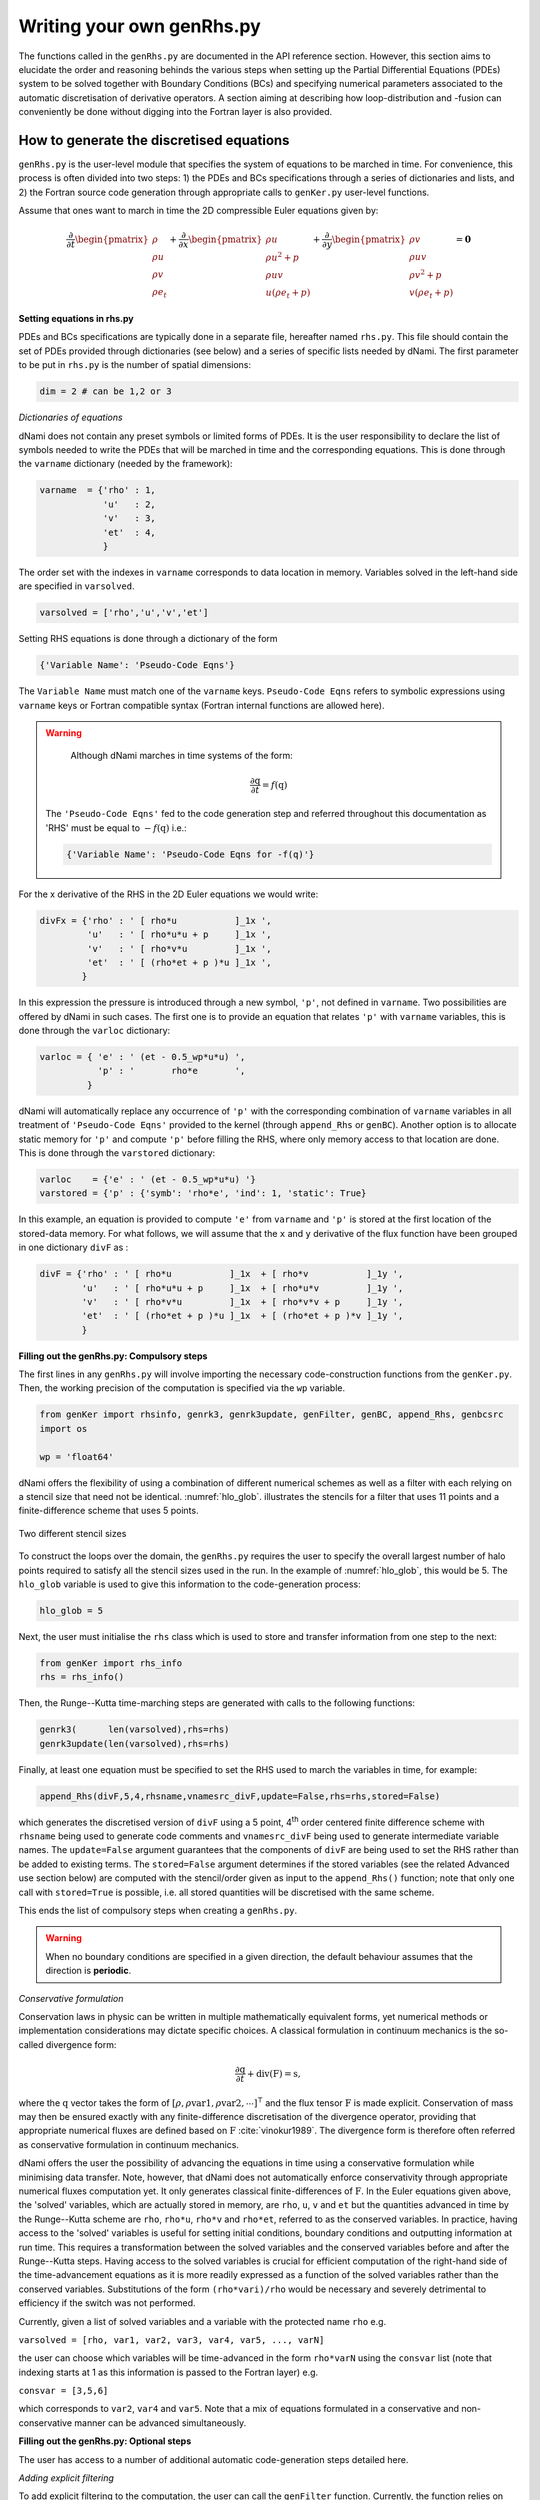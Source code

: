 Writing your own genRhs.py
***************************

The functions called in the ``genRhs.py`` are documented in the API reference section. However, this section aims to elucidate the order and reasoning behinds the various steps when setting up the Partial Differential Equations (PDEs) system to be solved together with Boundary Conditions (BCs) and specifying numerical parameters associated to the automatic discretisation of derivative operators. A section aiming at describing how loop-distribution and -fusion can conveniently be done without digging into the Fortran layer is also provided.

How to generate the discretised equations
########################################################

``genRhs.py`` is the user-level module that specifies the system of equations to be marched in time. For convenience, this process is often divided into two steps: 1) the PDEs and BCs specifications through a series of dictionaries and lists, and 2) the Fortran source code generation through appropriate calls to ``genKer.py`` user-level functions.

Assume that ones want to march in time the 2D compressible Euler equations given by:

.. math::

   \dfrac{\partial }{\partial t} \begin{pmatrix} \rho  \\ \rho u \\ \rho v  \\ \rho e_t \end{pmatrix}  + \dfrac{\partial }{\partial x} \begin{pmatrix} \rho u   \\ \rho u^2 + p \\ \rho u v    \\ u ( \rho e_t + p) \end{pmatrix}  + \dfrac{\partial }{\partial y} \begin{pmatrix} \rho v   \\ \rho u v \\ \rho v^2 + p    \\ v ( \rho e_t + p) \end{pmatrix} = \mathbf{0}

**Setting equations in rhs.py**
 
PDEs and BCs specifications are typically done in a separate file, hereafter named ``rhs.py``. This file should contain the set of PDEs provided through dictionaries (see below) and a series of specific lists needed by dNami. The first parameter to be put in ``rhs.py`` is the number of spatial dimensions:

.. code-block:: python

			dim = 2 # can be 1,2 or 3

*Dictionaries of equations*

dNami does not contain any preset symbols or limited forms of PDEs. It is the user responsibility to declare the list of symbols needed to write the PDEs that will be marched in time and the corresponding equations. This is done through the ``varname`` dictionary (needed by the framework):

.. code-block:: python

	varname  = {'rho' : 1,
		    'u'   : 2,
		    'v'   : 3,
		    'et'  : 4, 
		    }

The order set with the indexes in ``varname`` corresponds to data location in memory. Variables solved in the left-hand side are specified in ``varsolved``.

.. code-block:: python

	varsolved = ['rho','u','v','et']

Setting RHS equations is done through a dictionary of the form 

.. code-block:: python

	{'Variable Name': 'Pseudo-Code Eqns'}

The ``Variable Name`` must match one of the ``varname`` keys. ``Pseudo-Code Eqns`` refers to symbolic expressions using ``varname`` keys or Fortran compatible syntax (Fortran internal functions are allowed here). 

.. warning::

	Although dNami marches in time systems of the form:

	.. math::

   		\dfrac{\partial \textbf{q} }{\partial t} = f\left( \textbf{q} \right)

    The ``'Pseudo-Code Eqns'`` fed to the code generation step and referred throughout this documentation as 'RHS' must be equal to :math:`-f(\textbf{q})` i.e.: 

    .. code-block:: python

        {'Variable Name': 'Pseudo-Code Eqns for -f(q)'}



For the x derivative of the RHS in the 2D Euler equations we would write:

.. code-block:: python
	
	divFx = {'rho' : ' [ rho*u           ]_1x ', 
    		 'u'   : ' [ rho*u*u + p     ]_1x ', 
    		 'v'   : ' [ rho*v*u         ]_1x ', 
    		 'et'  : ' [ (rho*et + p )*u ]_1x ', 
                }

In this expression the pressure is introduced through a new symbol, ``'p'``, not defined in ``varname``. Two possibilities are offered by dNami in such cases. The first one is to provide an equation that relates ``'p'`` with ``varname`` variables, this is done through the ``varloc`` dictionary:

.. code-block:: python

        varloc = { 'e' : ' (et - 0.5_wp*u*u) ',                        
                   'p' : '       rho*e       ',                        
                 }

dNami will automatically replace any occurrence of ``'p'`` with the corresponding combination of ``varname`` variables in all treatment of ``'Pseudo-Code Eqns'`` provided to the kernel (through ``append_Rhs`` or ``genBC``).
Another option is to allocate static memory for ``'p'`` and compute ``'p'`` before filling the RHS, where only memory access to that location are done. This is done through the ``varstored`` dictionary:

.. code-block:: python
	
	varloc    = {'e' : ' (et - 0.5_wp*u*u) '}                      
	varstored = {'p' : {'symb': 'rho*e', 'ind': 1, 'static': True}

In this example, an equation is provided to compute ``'e'`` from ``varname`` and ``'p'`` is stored at the first location of the stored-data memory. For what follows, we will assume that the ``x`` and ``y`` derivative of the flux function have been grouped in one dictionary ``divF`` as :

.. code-block:: python
	
	divF = {'rho' : ' [ rho*u           ]_1x  + [ rho*v           ]_1y ', 
    		'u'   : ' [ rho*u*u + p     ]_1x  + [ rho*u*v         ]_1y ', 
    		'v'   : ' [ rho*v*u         ]_1x  + [ rho*v*v + p     ]_1y ', 
    		'et'  : ' [ (rho*et + p )*u ]_1x  + [ (rho*et + p )*v ]_1y ', 
                }

**Filling out the genRhs.py: Compulsory steps**

The first lines in any ``genRhs.py`` will involve importing the necessary code-construction functions from the ``genKer.py``. Then, the working precision of the computation is specified via the ``wp`` variable.  

.. code-block:: python

        from genKer import rhsinfo, genrk3, genrk3update, genFilter, genBC, append_Rhs, genbcsrc
        import os 
        
        wp = 'float64'

dNami offers the flexibility of using a combination of different numerical schemes as well as a filter with each relying on a stencil size that need not be identical. :numref:`hlo_glob`. illustrates the stencils for a filter that uses 11 points and a finite-difference scheme that uses 5 points. 

.. _hlo_glob: 
.. figure:: img/halo_glob.png
   :width: 70%
   :align: center

   Two different stencil sizes 

To construct the loops over the domain, the ``genRhs.py`` requires the user to specify the overall largest number of halo points required to satisfy all the stencil sizes used in the run. In the example of :numref:`hlo_glob`, this would be 5. The ``hlo_glob`` variable is used to give this information to the code-generation process:

.. code-block:: python

        hlo_glob = 5

Next, the user must initialise the ``rhs`` class which is used to store and transfer information from one step to the next: 

.. code-block:: python

    from genKer import rhs_info    
    rhs = rhs_info()

Then, the Runge--Kutta time-marching steps are generated with calls to the following functions:

.. code-block:: python

    genrk3(      len(varsolved),rhs=rhs) 
    genrk3update(len(varsolved),rhs=rhs)

Finally, at least one equation must be specified to set the RHS used to march the variables in time, for example:

.. code-block:: python

	append_Rhs(divF,5,4,rhsname,vnamesrc_divF,update=False,rhs=rhs,stored=False)

which generates the discretised version of ``divF`` using a 5 point, 4\ :sup:`th` order centered finite difference scheme with ``rhsname`` being used to generate code comments and ``vnamesrc_divF`` being used to generate intermediate variable names. The ``update=False`` argument guarantees that the components of ``divF`` are being used to set the RHS rather than be added to existing terms. The ``stored=False`` argument determines if the stored variables (see the related Advanced use section below) are computed with the stencil/order given as input to the ``append_Rhs()`` function; note that only one call with ``stored=True`` is possible, i.e. all stored quantities will be discretised with the same scheme. 

This ends the list of compulsory steps when creating a ``genRhs.py``. 

.. warning::

    When no boundary conditions are specified in a given direction, the default behaviour assumes that the direction is **periodic**. 
        
*Conservative formulation*

Conservation laws in physic can be written in multiple mathematically equivalent forms, yet numerical methods or implementation considerations may dictate specific choices. A classical formulation in continuum mechanics is the so-called divergence form:

.. math::
    \dfrac{\partial \textbf{q}}{\partial t} + \textbf{div} \left( \textbf{F} \right) = \textbf{s}, 

where the :math:`\textbf{q}` vector takes the form of :math:`\left[ \rho, \rho \mathrm{var1}, \rho \mathrm{var2},\cdots\right]^{\intercal}` and the flux tensor :math:`\textbf{F}` is made explicit. Conservation of mass may then be ensured exactly with any finite-difference discretisation of the divergence operator, providing that appropriate numerical fluxes are defined based on :math:`\textbf{F}` :cite:`vinokur1989`. The divergence form is therefore often referred as conservative formulation in continuum mechanics. 

dNami offers the user the possibility of advancing the equations in time using a conservative formulation while minimising data transfer. Note, however, that dNami does not automatically enforce conservativity through appropriate numerical fluxes computation yet. It only generates classical finite-differences of :math:`\textbf{F}`. In the Euler equations given above, the 'solved' variables, which are actually stored in memory, are ``rho``, ``u``, ``v`` and ``et`` but the quantities advanced in time by the Runge--Kutta scheme are ``rho``, ``rho*u``, ``rho*v`` and ``rho*et``, referred to as the conserved variables. In practice, having access to the 'solved' variables is useful for setting initial conditions, boundary conditions and outputting information at run time. This requires a transformation between the solved variables and the conserved variables before and after the Runge--Kutta steps. Having access to the solved variables is crucial for efficient computation of the right-hand side of the time-advancement equations as it is more readily expressed as a function of the solved variables rather than the conserved variables. Substitutions of the form ``(rho*vari)/rho`` would be necessary and severely detrimental to efficiency if the switch was not performed. 

Currently, given a list of solved variables and a variable with the protected name ``rho`` e.g.    

``varsolved = [rho, var1, var2, var3, var4, var5, ..., varN]``

the user can choose which variables will be time-advanced in the form ``rho*varN`` using the ``consvar`` list (note that indexing starts at 1 as this information is passed to the Fortran layer) e.g.

``consvar = [3,5,6]``

which corresponds to ``var2``, ``var4`` and ``var5``. Note that a mix of equations formulated in a conservative and non-conservative manner can be advanced simultaneously. 

**Filling out the genRhs.py: Optional steps**

The user has access to a number of additional automatic code-generation steps detailed here.  

*Adding explicit filtering*

To add explicit filtering to the computation, the user can call the ``genFilter`` function. Currently, the function relies on pre-specified coefficients for a given stencil/order (which can be found at the start of the ``genKer.py`` file). For example, the following code block generates code to apply a standard 11 point, 10\ :sup:`th` order filter to each of the directions (between 1 and 3 depending on ``dim``): 

.. code-block:: python

    # Generate Filters (if required):      
    genFilter(11,10,len(varsolved),rhs=rhs)

The user can specify the filter amplitude in the ``compute.py``. 

*Adding boundary conditions*

When non-periodic boundary conditions are enforced, the user must do two things: choose what happens between the core and the boundaries (i.e. those who do not have enough neighbours for the full stencil width) and specify the boundary conditions. These two sets of points are illustrated in :numref:`non_core_and_edge`. 

.. _non_core_and_edge: 
.. figure:: img/bc.png
   :width: 70%
   :align: center

   The two sets of points that must be managed seperately from the core of the domain: the physical boundary points (orange) and the points that do not have enough neighbours for the full stencil width (red)


Both of these cases are dealt with via calls to the ``genBC()`` function.  

The following code block details the two steps: after calling the ``append_Rhs()`` function, a first call to ``genBC()`` is made. This performs an automatic stencil and order reduction of the finite-difference schemes and the filter (based on the set of coefficients currently included in dNami) as the boundary is approached. However this does nothing for the actual boundary point (shown in orange in :numref:`non_core_and_edge`). That point is handled by additional calls to ``genBC()`` for each boundary condition (points in 1D, corner and lines in 2D, corners, lines and faces in 3D). For each, the user can specify whether the boundary condition acts on a primitive variable or on the RHS via the ``setbc`` argument. In the dictionary in the list supplied to this argument, the ``'char'`` is a name variable used for code comments, ``'i1'`` refers to the location of the boundary (here face 'i1' which in 1D is a point) and ``rhs`` which means that the equations supplied in ``src_phybc_wave_i1`` are to act on the RHS.  

.. code-block:: python

        #... <- append_Rhs() calls made here 

        # Progressive stencil/order adjustement from domain to boundary 
        genBC(divF,3,2,rhsname,vnamesrc_divF,update=False,rhs=rhs)

        # Boundary conditions on d(q)/dt
        #i1
        genBC(src_phybc_wave_i1  ,3,2,rhsname,vnamesrc_divFbc,setbc=[True,{'char':{'i1'. :['rhs']}}],update=False,rhs=rhs)
        #imax
        genBC(src_phybc_wave_imax,3,2,rhsname,vnamesrc_divFbc,setbc=[True,{'char':{'imax':['rhs']}}],update=False,rhs=rhs)

In 3D, if non-periodic condition are desired then a boundary condition for each physical boundary must be supplied i.e. face ``i1``, line ``i1j1``, corner ``i1j1k1``, face ``imax``, line ``imaxj1`` and so on ...  

Advanced use: control of the Fortran loop distribution
######################################################

For optimisation purposes, the user can choose to split the 'do-loops' generated from the pseudo-code in a number of different ways. Here we present a simple way to split the 'do-loops' over the components of the RHS (other alternatives include splitting by derivative direction, splitting by groups of terms, etc) which can lead to more efficient memory access for certain configurations. 

Let us assume that the user has created the following ``rhs.py`` for their one-dimensional case:

.. code-block:: python

        # - Local variables
        varloc = { 'e'  : ' (et - 0.5_wp*u*u) ',  # internal energy
                   'p'  : 'delta*rho*e        ',  # pressure equation of state
                 }

        # - Divergence of the flux function 
        divF   = {  
                  'rho' : ' [ rho*u          ]_1x ', 
                  'u'   : ' [ rho*u*u + p    ]_1x ', 
                  'et'  : ' [ u*(rho*et + p) ]_1x ', 
                 }

In addition, the dictionaries containing the term nomenclature for the Fortran code are:

.. code-block:: python

        # .. for comments in the Fortran file
        rhsname       = {'rho'  : 'd(rho)/dt',
                         'u'    : 'd(rho u)/dt',
                         'et'   : 'd(rho et)/dt',
                        }

        # .. name tags to use for intermediate variables created by the constructor
        vnamesrc_divF = {'rho'  : 'FluRx',
                         'u'    : 'FluMx',
                         'et'   : 'FluEx',
			}

which are used to set variable names and generate comments in the Fortran code blocks below. Simply passing the ``divF`` dictionary to the ``append_Rhs`` function: 

.. code-block:: python

	append_Rhs(divF,3,2,rhsname,vnamesrc_divF,update=False,rhs=rhs)

will produce the following Fortran code:

.. code-block:: fortran


        !***********************************************************
        !                                                           
        ! Start building RHS with source terms (1D) ****************
        !                                                           
        !***********************************************************


         
              do i=idloop(1),idloop(2) 


        !***********************************************************
        !                                                           
        ! building source terms in RHS for d(rho)/dt ***************
        !                                                           
        !***********************************************************


        !~~~~~~~~~~~~~~~~~~~~~~~~~~~~~~~~~~~~~~~~~~~~~~~~~~~~~~~~~~~
        !
        ! [rho*u]_1x
        !
        !~~~~~~~~~~~~~~~~~~~~~~~~~~~~~~~~~~~~~~~~~~~~~~~~~~~~~~~~~~~

        d1_FluRx_dx_0_im1jk = q(i-1,indvars(1))*q(i-1,indvars(2))

        d1_FluRx_dx_0_ip1jk = q(i+1,indvars(1))*q(i+1,indvars(2))

        d1_FluRx_dx_0_ijk = -&
                  0.5_wp*d1_FluRx_dx_0_im1jk+&
                  0.5_wp*d1_FluRx_dx_0_ip1jk

        d1_FluRx_dx_0_ijk = d1_FluRx_dx_0_ijk*param_float(1)



        !***********************************************************
        !                                                           
        ! Update RHS terms for d(rho)/dt ***************************
        !                                                           
        !***********************************************************


        rhs(i,indvars(1)) =   -  ( d1_FluRx_dx_0_ijk ) 



        !***********************************************************
        !                                                           
        ! building source terms in RHS for d(rho u)/dt *************
        !                                                           
        !***********************************************************


        !~~~~~~~~~~~~~~~~~~~~~~~~~~~~~~~~~~~~~~~~~~~~~~~~~~~~~~~~~~~
        !
        ! [rho*u*u+p]_1x
        !
        !~~~~~~~~~~~~~~~~~~~~~~~~~~~~~~~~~~~~~~~~~~~~~~~~~~~~~~~~~~~

        d1_FluMx_dx_0_im1jk = q(i-1,indvars(1))*q(i-1,indvars(2))*q(i-1,indvars(2))+param_float(1 + 5)*q(i-1,indvars(1))*((q(i-1,indvars(3))-&
                            0.5_wp*q(i-1,indvars(2))*q(i-1,indvars(2))))

        d1_FluMx_dx_0_ip1jk = q(i+1,indvars(1))*q(i+1,indvars(2))*q(i+1,indvars(2))+param_float(1 + 5)*q(i+1,indvars(1))*((q(i+1,indvars(3))-&
                            0.5_wp*q(i+1,indvars(2))*q(i+1,indvars(2))))

        d1_FluMx_dx_0_ijk = -&
                  0.5_wp*d1_FluMx_dx_0_im1jk+&
                  0.5_wp*d1_FluMx_dx_0_ip1jk

        d1_FluMx_dx_0_ijk = d1_FluMx_dx_0_ijk*param_float(1)



        !***********************************************************
        !                                                           
        ! Update RHS terms for d(rho u)/dt *************************
        !                                                           
        !***********************************************************


        rhs(i,indvars(2)) =   -  ( d1_FluMx_dx_0_ijk ) 



        !***********************************************************
        !                                                           
        ! building source terms in RHS for d(rho et)/dt ************
        !                                                           
        !***********************************************************


        !~~~~~~~~~~~~~~~~~~~~~~~~~~~~~~~~~~~~~~~~~~~~~~~~~~~~~~~~~~~
        !
        ! [u*(rho*et+p)]_1x
        !
        !~~~~~~~~~~~~~~~~~~~~~~~~~~~~~~~~~~~~~~~~~~~~~~~~~~~~~~~~~~~

        d1_FluEx_dx_0_im1jk = q(i-1,indvars(2))*(q(i-1,indvars(1))*q(i-1,indvars(3))+&
                            param_float(1 + 5)*q(i-1,indvars(1))*((q(i-1,indvars(3))-&
                            0.5_wp*q(i-1,indvars(2))*q(i-1,indvars(2)))))

        d1_FluEx_dx_0_ip1jk = q(i+1,indvars(2))*(q(i+1,indvars(1))*q(i+1,indvars(3))+&
                            param_float(1 + 5)*q(i+1,indvars(1))*((q(i+1,indvars(3))-&
                            0.5_wp*q(i+1,indvars(2))*q(i+1,indvars(2)))))

        d1_FluEx_dx_0_ijk = -&
                  0.5_wp*d1_FluEx_dx_0_im1jk+&
                  0.5_wp*d1_FluEx_dx_0_ip1jk

        d1_FluEx_dx_0_ijk = d1_FluEx_dx_0_ijk*param_float(1)



        !***********************************************************
        !                                                           
        ! Update RHS terms for d(rho et)/dt ************************
        !                                                           
        !***********************************************************


        rhs(i,indvars(3)) =   -  ( d1_FluEx_dx_0_ijk ) 

           enddo

This is a single 'do-loop' over the points in the x-direction which updates all three components of the RHS. However, a simple modification of the call the ``append_Rhs()`` function allows the user to split the Fortran code into three seperate x-direction loops. Three calls are made to the ``append_Rhs()`` function with a dictionnary of a single components of the RHS being passed as the input each time: 

.. code-block:: python

    append_Rhs({'rho': divF['rho']}, 3, 2, {'rho': rhsname['rho']}, {'rho':vnamesrc_divF['rho']}, update=False,rhs=rhs,stored=True )
    append_Rhs({'u'  : divF['u']  }, 3, 2, {'u'  : rhsname['u']  }, {'u'  :vnamesrc_divF['u']  }, update=False,rhs=rhs,stored=False)                           
    append_Rhs({'et' : divF['et'] }, 3, 2, {'et' : rhsname['et'] }, {'et' :vnamesrc_divF['et'] }, update=False,rhs=rhs,stored=False)                           

This will procude the following three 'do-loops' in the Fortran code:


.. code-block:: fortran

        !***********************************************************
        !                                                           
        ! Start building RHS with source terms (1D) ****************
        !                                                           
        !***********************************************************


         
              do i=idloop(1),idloop(2) 


        !***********************************************************
        !                                                           
        ! building source terms in RHS for d(rho)/dt ***************
        !                                                           
        !***********************************************************


        !~~~~~~~~~~~~~~~~~~~~~~~~~~~~~~~~~~~~~~~~~~~~~~~~~~~~~~~~~~~
        !
        ! [rho*u]_1x
        !
        !~~~~~~~~~~~~~~~~~~~~~~~~~~~~~~~~~~~~~~~~~~~~~~~~~~~~~~~~~~~

        d1_FluRx_dx_0_im1jk = q(i-1,indvars(1))*q(i-1,indvars(2))

        d1_FluRx_dx_0_ip1jk = q(i+1,indvars(1))*q(i+1,indvars(2))

        d1_FluRx_dx_0_ijk = -&
                  0.5_wp*d1_FluRx_dx_0_im1jk+&
                  0.5_wp*d1_FluRx_dx_0_ip1jk

        d1_FluRx_dx_0_ijk = d1_FluRx_dx_0_ijk*param_float(1)



        !***********************************************************
        !                                                           
        ! Update RHS terms for d(rho)/dt ***************************
        !                                                           
        !***********************************************************


        rhs(i,indvars(1)) =   -  ( d1_FluRx_dx_0_ijk ) 

           enddo


        !***********************************************************
        !                                                           
        ! Start building RHS with source terms (1D) ****************
        !                                                           
        !***********************************************************


         
              do i=idloop(1),idloop(2) 


        !***********************************************************
        !                                                           
        ! building source terms in RHS for d(rho u)/dt *************
        !                                                           
        !***********************************************************


        !~~~~~~~~~~~~~~~~~~~~~~~~~~~~~~~~~~~~~~~~~~~~~~~~~~~~~~~~~~~
        !
        ! [rho*u*u+p]_1x
        !
        !~~~~~~~~~~~~~~~~~~~~~~~~~~~~~~~~~~~~~~~~~~~~~~~~~~~~~~~~~~~

        d1_FluMx_dx_0_im1jk = q(i-1,indvars(1))*q(i-1,indvars(2))*q(i-1,indvars(2))+param_float(1 + 5)*q(i-1,indvars(1))*((q(i-1,indvars(3))-&
                            0.5_wp*q(i-1,indvars(2))*q(i-1,indvars(2))))

        d1_FluMx_dx_0_ip1jk = q(i+1,indvars(1))*q(i+1,indvars(2))*q(i+1,indvars(2))+param_float(1 + 5)*q(i+1,indvars(1))*((q(i+1,indvars(3))-&
                            0.5_wp*q(i+1,indvars(2))*q(i+1,indvars(2))))

        d1_FluMx_dx_0_ijk = -&
                  0.5_wp*d1_FluMx_dx_0_im1jk+&
                  0.5_wp*d1_FluMx_dx_0_ip1jk

        d1_FluMx_dx_0_ijk = d1_FluMx_dx_0_ijk*param_float(1)



        !***********************************************************
        !                                                           
        ! Update RHS terms for d(rho u)/dt *************************
        !                                                           
        !***********************************************************


        rhs(i,indvars(2)) =   -  ( d1_FluMx_dx_0_ijk ) 

           enddo


        !***********************************************************
        !                                                           
        ! Start building RHS with source terms (1D) ****************
        !                                                           
        !***********************************************************


         
              do i=idloop(1),idloop(2) 


        !***********************************************************
        !                                                           
        ! building source terms in RHS for d(rho et)/dt ************
        !                                                           
        !***********************************************************


        !~~~~~~~~~~~~~~~~~~~~~~~~~~~~~~~~~~~~~~~~~~~~~~~~~~~~~~~~~~~
        !
        ! [u*(rho*et+p)]_1x
        !
        !~~~~~~~~~~~~~~~~~~~~~~~~~~~~~~~~~~~~~~~~~~~~~~~~~~~~~~~~~~~

        d1_FluEx_dx_0_im1jk = q(i-1,indvars(2))*(q(i-1,indvars(1))*q(i-1,indvars(3))+&
                            param_float(1 + 5)*q(i-1,indvars(1))*((q(i-1,indvars(3))-&
                            0.5_wp*q(i-1,indvars(2))*q(i-1,indvars(2)))))

        d1_FluEx_dx_0_ip1jk = q(i+1,indvars(2))*(q(i+1,indvars(1))*q(i+1,indvars(3))+&
                            param_float(1 + 5)*q(i+1,indvars(1))*((q(i+1,indvars(3))-&
                            0.5_wp*q(i+1,indvars(2))*q(i+1,indvars(2)))))

        d1_FluEx_dx_0_ijk = -&
                  0.5_wp*d1_FluEx_dx_0_im1jk+&
                  0.5_wp*d1_FluEx_dx_0_ip1jk

        d1_FluEx_dx_0_ijk = d1_FluEx_dx_0_ijk*param_float(1)



        !***********************************************************
        !                                                           
        ! Update RHS terms for d(rho et)/dt ************************
        !                                                           
        !***********************************************************


        rhs(i,indvars(3)) =   -  ( d1_FluEx_dx_0_ijk ) 

           enddo


Advanced use: alias for a quantity vs storing a quantity  
########################################################

For performance purposes, when building their ``rhs.py``, the user can choose to either have aliases for intermediate variables in their RHS expression which are replaced when the pseudo-code is turned into Fortran **or** compute intermediate variables which are stored in  memory and later loaded when computing the RHS. Simplistically, the first approach results in a lower memory footprint but higher arithmetic intensity whereas the second approach requires more memory, accessing these additional memory addresses has a lower arithmetic intensity.    

Let us assume that the user has created an almost identical ``rhs.py`` to the one in the previous sub-section for their one-dimensional case, but this time ``p`` is a stored variable :

.. code-block:: python

        # - Local variables
        varloc = { 'e' : ' (et - 0.5_wp*u*u) ',  # internal energy
                  #'p' : '   delta*rho*e     ',  # pressure equation of state - NOT USED, p IS STORED
                 }

	# -- Stored variables
	varstored = {
		      'p' : {'symb'   : " delta * rho * e", 
		             'ind'    : 1,
			     'static' : False},  # pressure equation of state
		    }

        # - Divergence of the flux function 
        divF    = {  
                'rho' : ' [ rho*u          ]_1x ', 
                'u'   : ' [ rho*u*u   + p  ]_1x ', 
                'et'  : ' [ u*(rho*et + p) ]_1x ', 
                }

This results in the following Fortran code, note how ``qst(i-1,indvarsst(1))`` has replaced ``(q(i-1,indvars(3))-0.5_wp*q(i-1,indvars(2))*q(i-1,indvars(2)))`` from the previous sub-section: 

.. code-block:: fortran

	!***********************************************************
	!                                                           
	! Start building RHS with source terms (1D) ****************
	!                                                           
	!***********************************************************


	 
	      do i=idloop(1),idloop(2) 


	!***********************************************************
	!                                                           
	! building source terms in RHS for d(rho)/dt ***************
	!                                                           
	!***********************************************************


	!~~~~~~~~~~~~~~~~~~~~~~~~~~~~~~~~~~~~~~~~~~~~~~~~~~~~~~~~~~~
	!
	! [(rho*u)]_1x
	!
	!~~~~~~~~~~~~~~~~~~~~~~~~~~~~~~~~~~~~~~~~~~~~~~~~~~~~~~~~~~~

	d1_FluRx_dx_0_im1jk = (q(i-1,indvars(1))*q(i-1,indvars(2)))

	d1_FluRx_dx_0_ip1jk = (q(i+1,indvars(1))*q(i+1,indvars(2)))

	d1_FluRx_dx_0_ijk = -&
		  0.5_wp*d1_FluRx_dx_0_im1jk+&
		  0.5_wp*d1_FluRx_dx_0_ip1jk

	d1_FluRx_dx_0_ijk = d1_FluRx_dx_0_ijk*param_float(1)



	!***********************************************************
	!                                                           
	! Update RHS terms for d(rho)/dt ***************************
	!                                                           
	!***********************************************************


	rhs(i,indvars(1)) =   -  ( d1_FluRx_dx_0_ijk ) 



	!***********************************************************
	!                                                           
	! building source terms in RHS for d(rho u)/dt *************
	!                                                           
	!***********************************************************


	!~~~~~~~~~~~~~~~~~~~~~~~~~~~~~~~~~~~~~~~~~~~~~~~~~~~~~~~~~~~
	!
	! [(rho*u*u+p)]_1x
	!
	!~~~~~~~~~~~~~~~~~~~~~~~~~~~~~~~~~~~~~~~~~~~~~~~~~~~~~~~~~~~

	d1_FluMx_dx_0_im1jk = (q(i-1,indvars(1))*q(i-1,indvars(2))*q(i-1,indvars(2))+&
			    qst(i-1,indvarsst(1)))

	d1_FluMx_dx_0_ip1jk = (q(i+1,indvars(1))*q(i+1,indvars(2))*q(i+1,indvars(2))+&
			    qst(i+1,indvarsst(1)))

	d1_FluMx_dx_0_ijk = -&
		  0.5_wp*d1_FluMx_dx_0_im1jk+&
		  0.5_wp*d1_FluMx_dx_0_ip1jk

	d1_FluMx_dx_0_ijk = d1_FluMx_dx_0_ijk*param_float(1)



	!***********************************************************
	!                                                           
	! Update RHS terms for d(rho u)/dt *************************
	!                                                           
	!***********************************************************


	rhs(i,indvars(2)) =   -  ( d1_FluMx_dx_0_ijk ) 



	!***********************************************************
	!                                                           
	! building source terms in RHS for d(rho et)/dt ************
	!                                                           
	!***********************************************************


	!~~~~~~~~~~~~~~~~~~~~~~~~~~~~~~~~~~~~~~~~~~~~~~~~~~~~~~~~~~~
	!
	! [(u*(rho*et+p))]_1x
	!
	!~~~~~~~~~~~~~~~~~~~~~~~~~~~~~~~~~~~~~~~~~~~~~~~~~~~~~~~~~~~

	d1_FluEx_dx_0_im1jk = (q(i-1,indvars(2))*(q(i-1,indvars(1))*q(i-1,indvars(3))+&
			    qst(i-1,indvarsst(1))))

	d1_FluEx_dx_0_ip1jk = (q(i+1,indvars(2))*(q(i+1,indvars(1))*q(i+1,indvars(3))+&
			    qst(i+1,indvarsst(1))))

	d1_FluEx_dx_0_ijk = -&
		  0.5_wp*d1_FluEx_dx_0_im1jk+&
		  0.5_wp*d1_FluEx_dx_0_ip1jk

	d1_FluEx_dx_0_ijk = d1_FluEx_dx_0_ijk*param_float(1)



	!***********************************************************
	!                                                           
	! Update RHS terms for d(rho et)/dt ************************
	!                                                           
	!***********************************************************


	rhs(i,indvars(3)) =   -  ( d1_FluEx_dx_0_ijk ) 

	   enddo

This change in ``rhs.py`` would be accompanied by the relevant call in the ``compute.py`` to compute the stored variable before advancing the solution in time shown below:

.. code-block:: python

    # ... inside the time-loop ...

        # ... inside the RK loop ...

        dMpi.swap(q,hlo,dtree)  
        if 'qstored' in dtree['eqns']['qvec']['views'].keys():
            dn.dnamiF.stored(intparam,fltparam,data)
            dMpi.swap(qstored,hlo,dtree)   
        dn.dnamiF.time_march(intparam,fltparam,data)  

    # ... inside the time-loop ...

This ensure that before each call the time advancement function, the non-static stored variables are updated. 



